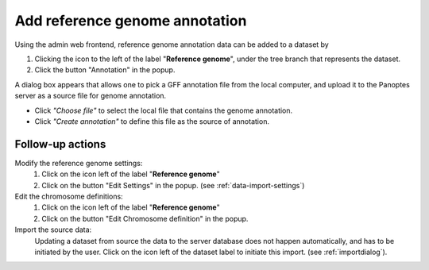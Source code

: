.. |buttonnew| image:: /buttons/new.png
.. |buttonedit| image:: /buttons/edit.png
.. |buttonrun| image:: /buttons/run.png
.. |buttonviewdata| image:: /buttons/viewdata.png
.. |buttonimport| image:: /buttons/import.png

.. _data-import-addannotation:

Add reference genome annotation
-------------------------------

Using the admin web frontend, reference genome annotation data can be added to a dataset
by

1. Clicking the |buttonimport| icon to the left of the label "**Reference genome**",
   under the tree branch that represents the dataset.
2. Click the button "Annotation" in the popup.

A dialog box appears that allows one to pick a GFF annotation file from the local computer,
and upload it to the Panoptes server as a source file for genome annotation.

- Click *"Choose file"* to select the local file that contains the genome annotation.
- Click *"Create annotation"* to define this file as the source of annotation.

Follow-up actions
~~~~~~~~~~~~~~~~~

Modify the reference genome settings:
  1. Click on the |buttonedit| icon left of the label "**Reference genome**"
  2. Click on the button "Edit Settings" in the popup.
     (see :ref:`data-import-settings`)

Edit the chromosome definitions:
  1. Click on the |buttonedit| icon left of the label "**Reference genome**"
  2. Click on the button "Edit Chromosome definition" in the popup.

Import the source data:
  Updating a dataset from source the data to the server database does not happen automatically, and has to be initiated by the user.
  Click on the |buttonrun| icon left of the dataset label to initiate this import.
  (see :ref:`importdialog`).